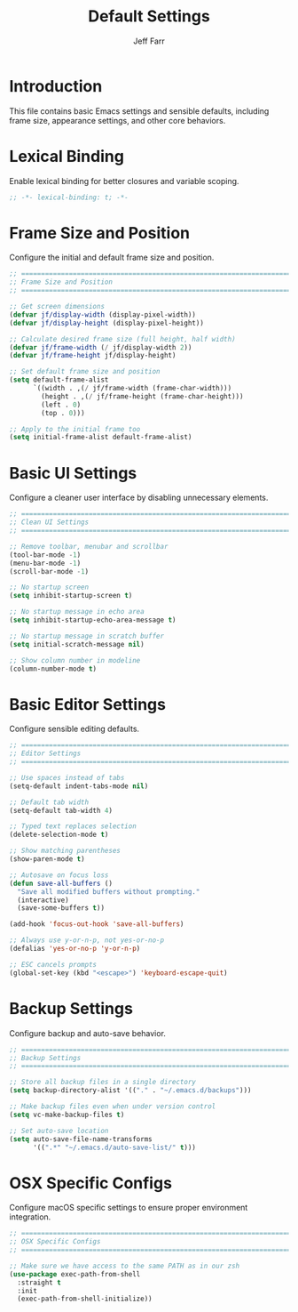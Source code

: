 #+title: Default Settings
#+author: Jeff Farr
#+property: header-args:emacs-lisp :tangle defaults.el
#+auto_tangle: y

* Introduction
This file contains basic Emacs settings and sensible defaults, including frame size,
appearance settings, and other core behaviors.

* Lexical Binding
Enable lexical binding for better closures and variable scoping.

#+begin_src emacs-lisp
;; -*- lexical-binding: t; -*-
#+end_src

* Frame Size and Position
Configure the initial and default frame size and position.

#+begin_src emacs-lisp
;; ===============================================================================
;; Frame Size and Position
;; ===============================================================================

;; Get screen dimensions
(defvar jf/display-width (display-pixel-width))
(defvar jf/display-height (display-pixel-height))

;; Calculate desired frame size (full height, half width)
(defvar jf/frame-width (/ jf/display-width 2))
(defvar jf/frame-height jf/display-height)

;; Set default frame size and position
(setq default-frame-alist
      `((width . ,(/ jf/frame-width (frame-char-width)))
        (height . ,(/ jf/frame-height (frame-char-height)))
        (left . 0)
        (top . 0)))

;; Apply to the initial frame too
(setq initial-frame-alist default-frame-alist)
#+end_src

* Basic UI Settings
Configure a cleaner user interface by disabling unnecessary elements.

#+begin_src emacs-lisp
;; ===============================================================================
;; Clean UI Settings
;; ===============================================================================

;; Remove toolbar, menubar and scrollbar
(tool-bar-mode -1)
(menu-bar-mode -1)
(scroll-bar-mode -1)

;; No startup screen
(setq inhibit-startup-screen t)

;; No startup message in echo area
(setq inhibit-startup-echo-area-message t)

;; No startup message in scratch buffer
(setq initial-scratch-message nil)

;; Show column number in modeline
(column-number-mode t)
#+end_src

* Basic Editor Settings
Configure sensible editing defaults.

#+begin_src emacs-lisp
;; ===============================================================================
;; Editor Settings
;; ===============================================================================

;; Use spaces instead of tabs
(setq-default indent-tabs-mode nil)

;; Default tab width
(setq-default tab-width 4)

;; Typed text replaces selection
(delete-selection-mode t)

;; Show matching parentheses
(show-paren-mode t)

;; Autosave on focus loss
(defun save-all-buffers ()
  "Save all modified buffers without prompting."
  (interactive)
  (save-some-buffers t))

(add-hook 'focus-out-hook 'save-all-buffers)

;; Always use y-or-n-p, not yes-or-no-p
(defalias 'yes-or-no-p 'y-or-n-p)

;; ESC cancels prompts
(global-set-key (kbd "<escape>") 'keyboard-escape-quit)
#+end_src

* Backup Settings
Configure backup and auto-save behavior.

#+begin_src emacs-lisp
;; ===============================================================================
;; Backup Settings
;; ===============================================================================

;; Store all backup files in a single directory
(setq backup-directory-alist '(("." . "~/.emacs.d/backups")))

;; Make backup files even when under version control
(setq vc-make-backup-files t)

;; Set auto-save location
(setq auto-save-file-name-transforms
      '((".*" "~/.emacs.d/auto-save-list/" t)))
#+end_src

* OSX Specific Configs
Configure macOS specific settings to ensure proper environment integration.

#+begin_src emacs-lisp
;; ===============================================================================
;; OSX Specific Configs
;; ===============================================================================

;; Make sure we have access to the same PATH as in our zsh
(use-package exec-path-from-shell
  :straight t
  :init
  (exec-path-from-shell-initialize))
#+end_src
